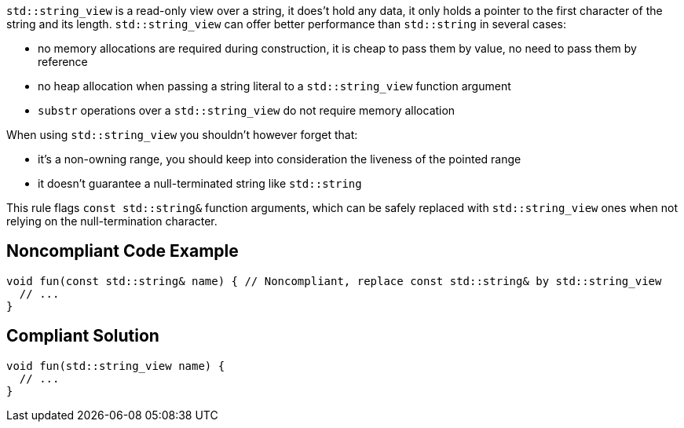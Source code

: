 `+std::string_view+` is a read-only view over a string, it does't hold any data, it only holds a pointer to the first character of the string and its length. `+std::string_view+` can offer better performance than `+std::string+` in several cases:

* no memory allocations are required during construction, it is cheap to pass them by value, no need to pass them by reference
* no heap allocation when passing a string literal to a `+std::string_view+` function argument
* `+substr+` operations over a `+std::string_view+` do not require memory allocation

When using `+std::string_view+` you shouldn't however forget that:

* it's a non-owning range, you should keep into consideration the liveness of the pointed range
* it doesn't guarantee a null-terminated string like `+std::string+`

This rule flags `+const std::string&+` function arguments, which can be safely replaced with `+std::string_view+` ones when not relying on the null-termination character.


== Noncompliant Code Example

----
void fun(const std::string& name) { // Noncompliant, replace const std::string& by std::string_view
  // ...
}
----


== Compliant Solution

----
void fun(std::string_view name) {
  // ...
}
----


